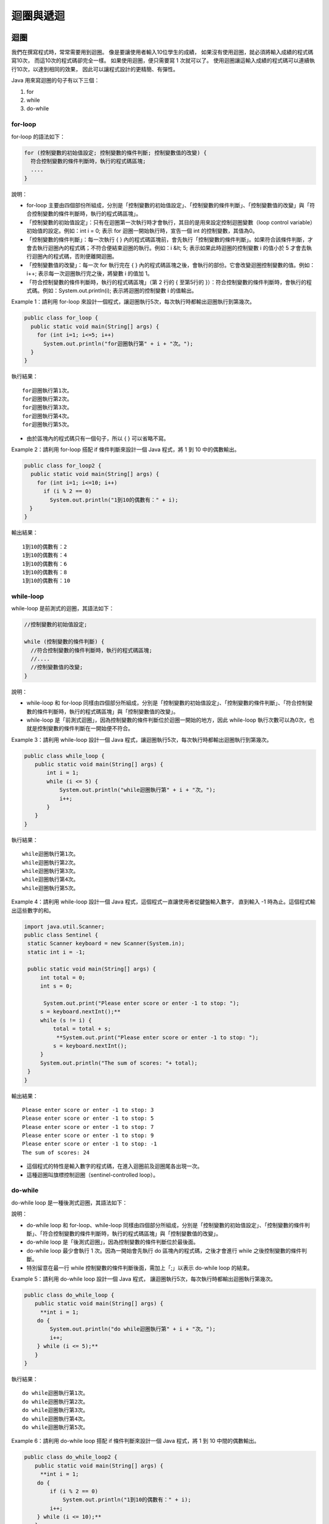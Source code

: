 迴圈與遞迴
=========

迴圈
----

我們在撰寫程式時，常常需要用到迴圈。
像是要讓使用者輸入10位學生的成績，
如果沒有使用迴圈，就必須將輸入成績的程式碼寫10次，
而這10次的程式碼卻完全一樣。
如果使用迴圈，便只需要寫 1 次就可以了。
使用迴圈讓這輸入成績的程式碼可以連續執行10次，以達到相同的效果，
因此可以讓程式設計的更精簡、有彈性。

Java 用來寫迴圈的句子有以下三個：

1. for
2. while
3. do-while

for-loop
^^^^^^^^^

for-loop 的語法如下：

.. code-block:: java

    for (控制變數的初始值設定; 控制變數的條件判斷; 控制變數值的改變) {
      符合控制變數的條件判斷時，執行的程式碼區塊;
      ....
    }

說明：

* for-loop 主要由四個部份所組成，分別是「控制變數的初始值設定」、「控制變數的條件判斷」、「控制變數值的改變」與「符合控制變數的條件判斷時，執行的程式碼區塊」。
* 「控制變數的初始值設定」：只有在迴圈第一次執行時才會執行，其目的是用來設定控制迴圈變數（loop control variable）初始值的設定。例如：int i = 0; 表示 for 迴圈一開始執行時，宣告一個 int 的控制變數，其值為0。
* 「控制變數的條件判斷」：每一次執行 {  } 內的程式碼區塊前，會先執行「控制變數的條件判斷」。如果符合該條件判斷，才會去執行迴圈內的程式碼；不符合便結束迴圈的執行。例如：i &lt; 5; 表示如果此時迴圈的控制變數 i 的值小於 5 才會去執行迴圈內的程式碼，否則便離開迴圈。
* 「控制變數值的改變」：每一次 for 執行完在 {  } 內的程式碼區塊之後，會執行的部份。它會改變迴圈控制變數的值。例如：i++; 表示每一次迴圈執行完之後，將變數 i 的值加 1。
* 「符合控制變數的條件判斷時，執行的程式碼區塊」（第 2 行的 { 至第5行的 }）：符合控制變數的條件判斷時，會執行的程式碼。例如：System.out.println(i); 表示將迴圈的控制變數 i 的值輸出。

Example 1：請利用 for-loop 來設計一個程式，讓迴圈執行5次，每次執行時都輸出迴圈執行到第幾次。

.. code-block:: java

    public class for_loop {
      public static void main(String[] args) {
        for (int i=1; i<=5; i++)
          System.out.println("for迴圈執行第" + i + "次。");
      }
    }

執行結果： ::

    for迴圈執行第1次。
    for迴圈執行第2次。
    for迴圈執行第3次。
    for迴圈執行第4次。
    for迴圈執行第5次。

* 由於區塊內的程式碼只有一個句子，所以 { } 可以省略不寫。

Example 2：請利用 for-loop 搭配 if 條件判斷來設計一個 Java 程式，將 1 到 10 中的偶數輸出。

.. code-block:: java

    public class for_loop2 {
      public static void main(String[] args) {
        for (int i=1; i<=10; i++)
          if (i % 2 == 0)
            System.out.println("1到10的偶數有：" + i);
    　}
    }

輸出結果： ::

    1到10的偶數有：2
    1到10的偶數有：4
    1到10的偶數有：6
    1到10的偶數有：8
    1到10的偶數有：10

while-loop
^^^^^^^^^^^

while-loop 是前測式的迴圈，其語法如下：

.. code-block:: java

    //控制變數的初始值設定;

    while (控制變數的條件判斷) {
      //符合控制變數的條件判斷時，執行的程式碼區塊;
      //....
      //控制變數值的改變;
    }

說明：

* while-loop 和 for-loop 同樣由四個部分所組成，分別是「控制變數的初始值設定」、「控制變數的條件判斷」、「符合控制變數的條件判斷時，執行的程式碼區塊」與「控制變數值的改變」。
* while-loop 是「前測式迴圈」，因為控制變數的條件判斷位於迴圈一開始的地方，因此 while-loop 執行次數可以為0次，也就是控制變數的條件判斷在一開始便不符合。

Example 3：請利用 while-loop 設計一個 Java 程式，讓迴圈執行5次，每次執行時都輸出迴圈執行到第幾次。

.. code-block:: java

    public class while_loop {
    　　public static void main(String[] args) {
           int i = 1;
           while (i <= 5) {
               System.out.println("while迴圈執行第" + i + "次。");
               i++;
           }
    　　}
    }

執行結果： ::

    while迴圈執行第1次。
    while迴圈執行第2次。
    while迴圈執行第3次。
    while迴圈執行第4次。
    while迴圈執行第5次。

Example 4：請利用 while-loop 設計一個 Java 程式，這個程式一直讓使用者從鍵盤輸入數字，
直到輸入 -1 時為止。這個程式輸出這些數字的和。

.. code-block:: java

    import java.util.Scanner;
    public class Sentinel {
     static Scanner keyboard = new Scanner(System.in);
     static int i = -1;
     
     public static void main(String[] args) {
         int total = 0;
         int s = 0;
         
          System.out.print("Please enter score or enter -1 to stop: ");
         s = keyboard.nextInt();** 
         while (s != i) {
             total = total + s;
              **System.out.print("Please enter score or enter -1 to stop: ");
             s = keyboard.nextInt();
         }
         System.out.println("The sum of scores: "+ total);
     }
    }

輸出結果： ::

    Please enter score or enter -1 to stop: 3
    Please enter score or enter -1 to stop: 5
    Please enter score or enter -1 to stop: 7
    Please enter score or enter -1 to stop: 9
    Please enter score or enter -1 to stop: -1
    The sum of scores: 24

* 這個程式的特性是輸入數字的程式碼，在進入迴圈前及迴圈尾各出現一次。
* 這種迴圈叫旗標控制迴圈（sentinel-controlled loop）。

do-while
^^^^^^^^^

do-while loop 是一種後測式迴圈，其語法如下：

.. code-block:: java
    //控制變數的初始值設定;

    do {
      //符合控制變數的條件判斷時，執行的程式碼區塊;
      //....
      //控制變數值的改變;
    } while (/*控制變數的條件判斷*/);

說明：

* do-while loop 和 for-loop、while-loop 同樣由四個部分所組成，分別是「控制變數的初始值設定」、「控制變數的條件判斷」、「符合控制變數的條件判斷時，執行的程式碼區塊」與「控制變數值的改變」。
* do-while loop 是「後測式迴圈」，因為控制變數的條件判斷位於最後面。
* do-while loop 最少會執行 1 次。因為一開始會先執行 do 區塊內的程式碼，之後才會進行 while 之後控制變數的條件判斷。
* 特別留意在最一行 while 控制變數的條件判斷後面，需加上「;」以表示 do-while loop 的結束。

Example 5：請利用 do-while loop 設計一個 Java 程式，
讓迴圈執行5次，每次執行時都輸出迴圈執行第幾次。

.. code-block:: java

    public class do_while_loop {
    　　public static void main(String[] args) {
         **int i = 1;
        do {
            System.out.println("do while迴圈執行第" + i + "次。");
            i++;
        } while (i <= 5);** 
    　　}
    }

執行結果： ::

    do while迴圈執行第1次。
    do while迴圈執行第2次。
    do while迴圈執行第3次。
    do while迴圈執行第4次。
    do while迴圈執行第5次。

Example 6：請利用 do-while loop 搭配 if 條件判斷來設計一個 Java 程式，將 1 到 10 中間的偶數輸出。 

.. code-block:: java

    public class do_while_loop2 {
    　　public static void main(String[] args) {
         **int i = 1;
        do {
            if (i % 2 == 0)
                System.out.println("1到10的偶數有：" + i);
            i++;
        } while (i <= 10);** 
    　　}
    }

執行結果： ::

    1到10的偶數有：2
    1到10的偶數有：4
    1到10的偶數有：6
    1到10的偶數有：8
    1到10的偶數有：10

breake & continue
^^^^^^^^^^^^^^^^^^

====breake====

* break：可以離開目前的 switch、for、while、do while 的區塊，並跳離至區塊後的下一行程式碼。在 switch 中主要用來離開；而在 for、while 與 do while 迴圈中，主要用於中斷目前迴圈的執行。

Example 7：下面是一個使用 break 敘述的 Java 程式，觀察程式碼及程式執行的過程。

.. code-block:: java
    public class break1 {
    　　public static void main(String[] args) {
           for (int i=1; i<=10; i++) {
               if (i == 5)
                   break;
               System.out.println("迴圈執行第" + i + "次。");
           }
    　　}
    }

執行結果： ::

    迴圈執行第1次。
    迴圈執行第2次。
    迴圈執行第3次。
    迴圈執行第4次。

* 此迴圈只會執行 4 次，因為當 i==5 時就會執行 break; 述敘而離開迴圈。

continue
^^^^^^^^^

* continue：作用與 break 敘述類似，主要使用於 for、while、do while 迴圈，所不同的是 break 敘述會結束迴圈區塊的執行，而continue 只會結束目前執行中區塊的程式碼，並跳回迴圈區塊的開頭繼續下一迴圈，而不是離開迴圈。

Example 8：下面是一個使用 continue 敘述的 Java 程式，觀察程式碼及程式執行的過程。

.. code-block:: java

    public class continue1 {
    　　public static void main(String[] args) {
           for (int i=1; i<=10; i++) {
               if (i == 5)
                   continue;
               System.out.println("迴圈執行第" + i + "次。");
           }
    　　}
    }

執行結果： ::

    迴圈執行第1次。
    迴圈執行第2次。
    迴圈執行第3次。
    迴圈執行第4次。
    迴圈執行第6次。
    迴圈執行第7次。
    迴圈執行第8次。
    迴圈執行第9次。
    迴圈執行第10次。

* 此迴圈會執行 1 ~ 4 加 6 ~ 9 次，當 i==5 時，會執行 continue; 述敘而跳離此次迴圈，然後從區塊開頭執行下一次迴圈，所以 i==5 並沒有被執行。

巢狀迴圈
^^^^^^^

* 巢狀迴圈（nested loop）是指一個迴圈裡面還存在一個以上的迴圈。
* 巢狀迴圈執行的總次數為每一個迴圈執行次數的乘積。例如：一個輸出九九乘法表程式的執行次數，就是外層的8次乘以內層的9次，因此得到 8 x 9 = 72 次。
* 巢狀迴圈裡面的每一個迴圈都不可以與其它迴圈重疊，只能是彼此包含的關係。

Example 9：請使用巢狀迴圈設計一個輸出九九乘法表的程式，並計算巢狀迴圈總共執行了幾次。

.. code-block:: java

    public class NineNineTable {
    　　public static void main(String[] args) {
           int count = 0;
           for (int i=2; i<=9; i++) {
               for (int j=1; j<=9; j++) {
                   System.out.printf("%d*%d=%2d ", i, j, i*j);
                   count++;
               }
               System.out.printf("\n");
           }
           System.out.printf("巢狀迴圈總共執行了%d次\n", count);
    　　}
    }

執行結果： ::

    2*1= 2 2*2= 4 2*3= 6 2*4= 8 2*5=10 2*6=12 2*7=14 2*8=16 2*9=18
    3*1= 3 3*2= 6 3*3= 9 3*4=12 3*5=15 3*6=18 3*7=21 3*8=24 3*9=27
    4*1= 4 4*2= 8 4*3=12 4*4=16 4*5=20 4*6=24 4*7=28 4*8=32 4*9=36
    5*1= 5 5*2=10 5*3=15 5*4=20 5*5=25 5*6=30 5*7=35 5*8=40 5*9=45
    6*1= 6 6*2=12 6*3=18 6*4=24 6*5=30 6*6=36 6*7=42 6*8=48 6*9=54
    7*1= 7 7*2=14 7*3=21 7*4=28 7*5=35 7*6=42 7*7=49 7*8=56 7*9=63
    8*1= 8 8*2=16 8*3=24 8*4=32 8*5=40 8*6=48 8*7=56 8*8=64 8*9=72
    9*1= 9 9*2=18 9*3=27 9*4=36 9*5=45 9*6=54 9*7=63 9*8=72 9*9=81
    巢狀迴圈總共執行了72次

Example 10：請使用巢狀迴圈設計一個 Java 程式，這個程式持續輸入兩個整數 m, n，利用 while-loop 計算 m 的 n 次方，直到輸入 999 為止。 

.. code-block:: java

    import java.util.Scanner;
    public class PowerOf {
        public static Scanner input = new Scanner(System.in);

        public static void main(String[] args) {
            int n, m;
      
            System.out.println("Input: "); 
            m = input.nextInt();

            while (m != 999) {
                n = input.nextInt();
                
                System.out.print(m + "^" + n + "=");
                
                int result = 1;
                while (n > 0) {
                    result *= m;
                    n--;
                }

                System.out.println(result);

                System.out.println("Input: "); 
                m = input.nextInt();
            }
        }
    }

------Result-------- ::

    Input:
    3
    4
    3^4=81
    Input:
    4
    5
    4^5=1024
    Input:
    5
    6
    5^6=15625
    Input:
    999

說明：

* 外層的 while 迴圈控制程式執行到輸入 999 才結束。
* 內層的 while 迴圈計算 m 的 n 次方。

for-loop、while-loop 與 do-while-loop 的相互轉換
^^^^^^^^^^^^^^^^^^^^^^^^^^^^^^^^^^^^^^^^^^^^^^

* for-loop、while-loop、do-while-loop可以彼此相互轉換，前面曾經介紹這三種迴圈主要由 4 個部分所組成，我們可以藉由搬動這4個部分的程式碼來完成迴圈的相互轉換。
* for-loop -> while-loop 可以遵從下面三個步驟：

1. 將「控制變數的初始值設定」從 for-loop 拉到 while-loop 前面。
2. 將「控制變數的條件判斷」保留在 while-loop 的「控制變數的條件判斷」內。
3. 將「控制變數值的改變」拉到 while-loop 的「符合控制變數的條件判斷時，執行的程式碼區塊」內的最後一行。

* while-loop -> do-while-loop ：

1. 將 while-loop 的「控制變數的條件判斷」拉到 do-while-loop 最後一行的「「控制變數的條件判斷」」內即可完成。

Example 11：請分別利用 for 、 while 與 do-while 設計計算 1 加到 100 的程式。

.. code-block:: java

    public class Loop_Transfer1 {
        public static void main(String[] args) {
            // for-loop
            System.out.println("for迴圈1加到100為" + for_loop());

            // while-loop
            System.out.println("while迴圈1加到100為" + while_loop());

            // do-while-loop
             System.out.println("do-while迴圈1加到100為" + do_while_loop());
        }

        public static int for_loop() {
            int sum = 0;
            for(int i=1; i<=100; i++)
                sum += i;
            return sum;
        }

        public static int while_loop() {
            int sum = 0;
            int i = 1;
            while (i <= 100) {
                sum += i;
                i++;
            }
            return sum;
        }

        public static int do_while_loop() {
            int sum = 0;
            i = 1;
            do {
                sum += i;
                i++;
            } while (i <= 100);
            return sum;
        }
    }

執行結果：

    for迴圈1加到100為5050
    while迴圈1加到100為5050
    do-while迴圈1加到100為5050

Example 12：請分別利用 for、while 與 do-while 設計計算 1 到 100 中間 3 的倍數的總合。 

.. code-block:: java

    public class Loop_Transfer2 {
        public static void main(String[] args) {
            // for-loop
            System.out.println("for迴圈1到100間3的倍數總合為" + for_loop());

            // while-loop
            System.out.println("while迴圈1到100間3的倍數總合為" + while_loop());

            // do-while-loop
            System.out.println("do-while迴圈1到100間3的倍數總合為" + do_while_loop());
        }

        public static int for_loop() {
            int count = 0;
            for (int i=1; i <=100; i++)
                if (i % 3 == 0)
                    count += i;
            return count;
        }

        public static int while_loop() {
            int count = 0;
            int i = 1;
            while (i <= 100) {
                if (i % 3 == 0)
                    count += i;
                i++;
            }
            return count;
        }

        public static int do_while_loop() {
            int count = 0;
            int i = 1;
            do {
                if (i % 3 == 0)
                    count += i;
                i++;
            } while (i <= 100);
            return count;
        }
    }

------Result-------- ::

    for迴圈1到100間3的倍數總合為1683
    while迴圈1到100間3的倍數總合為1683
    do-while迴圈1到100間3的倍數總合為1683

遞迴
----

* 遞迴是一個相當獨特，對訓練邏輯思考很有助益的程式設計方式，為了能循序漸進的闡述遞迴程式的撰寫，在本節中，我們將以 String 資料型態當作程式的輸入資料，並以 1 來表示 boolean 的 true；而以 0 來表示 boolean 的 false。<br>
* 我們需要使用 Integer.parseInt(<String Variable>) 將 String 型態的資料轉換為 int 型態的資料。其轉換過後的值如果 == 1，則代表 true；如果 != 1，則代表 fasle。

:[註] Java 的每一個 primitive type 都有一個與之對應的 reference type 或類別，例如：int 與 Integer。parseInt 則是 Integer 的一個類別方法。Java 這麼設計的原因，會在《Java 物件導向程式設計》中的「泛型與 Collection」部分說明。

簡易的遞迴程序
^^^^^^^^^^^^

以下是呼叫 and2 的範例：

.. code-block:: java

    System.out.println(and2("11")); //=> true 
    System.out.println(and2("10")); //=> false 
    System.out.println(and2("01")); //=> false
    System.out.println(and2("00")); //=> false

and2 的特性是，它的參數中的兩個資料值都要是 1 結果才是 true，要不然結果就是 false。

現在我們試著將 and2 的功能擴充，並將擴充後的方法命名為 allTrue。而 allTrue 可以判斷一個 string 中的值是否都是 true，這個 string 可以有不止兩個資料值。以下是呼叫 allTrue 的範例：

.. code-block:: java

    System.out.println(allTrue(""));      => true  輸入參數中沒有一個false，所以結果是true。
    System.out.println(allTrue("111"));   => true
    System.out.println(allTrue("1111"));  => true
    System.out.println(allTrue("11010")); => false

以下是 allTrue 的寫法：

.. code-block:: java

    public class Recursive {
        public static void main(String args[]) {
            System.out.println(allTrue(""));       // => true  輸入參數中沒有一個false的值，所以結果是true。
            System.out.println(allTrue("111"));    // => true
            System.out.println(allTrue("1111"));   // => true
            System.out.println(allTrue("11010"));  // => false
        }
        
        public static boolean allTrue(String str) {
            if (str.equals(""))
                return true;
            else if (Integer.parseInt(str.substring(0, 1)) == 1 )
                return allTrue(str.substring(1));
            else
                return false;
        }
    }

* Integer.parseInt()：將 () 裡的 string 由 String 型態轉換為 int 型態，以提供 if 來判斷其為 true(== 1) 或 false(!= 1)。
* str.substring(0, 1)：取出 str 字串變數中的第 0 個位置（index）至第 1 個位置（index）間的資料。（例如："1234"  =>  "1"）
* str.substring(1)：取出 str 字串變數中第 1 個位置以後的資料。（例如："1234"  =>  "234"）

allTrue("111") ; 的執行過程可 trace 如下： ::

       allTrue("111")
    => allTrue("11")
    => allTrue("1")
    => allTrue("")
    => true

allTrue("1101") ; 的執行過程可 trace 如下： ::

       allTrue("1101")
    => allTrue("101")
    => allTrue("01")
    => false

觀察 allTrue 這個程序以及它的執行過程，我們發現： 

1. allTrue 內有三個執行的可能（if 條件判斷的三個條件情況）。 
2. 其中一行呼叫 allTrue 自己。這個呼叫自己的遞迴呼叫，傳入少了頭一筆資料值的 String(str.substring(1))。另外兩行沒有遞迴呼叫，而程式執行到這兩行之後便傳回 true 或 false，然後結束。 
3. if 條件判斷式，控制程式執行哪個式子。 
4. allTrue 這個程式的輸出入型態是：String -> boolean，也就是傳入一個 String、傳出一個布林值的意思。

一般而言，遞迴程式都有類似的模式：

1. 有終止條件（termination condition）如：str.equals("")、n == 0。 
2. 有遞迴呼叫，而遞迴呼叫所傳入的資料一定會趨近終止條件（例如使用 substring(1) 使 string 愈來愈縮短）。

這很合理，因為這樣程式才能結束。

這個單元的練習都是 String -> boolean 型態的程序。
我們還會在後續的單元，陸續的介紹遞迴程式的其他型式。
另外，在撰寫程式的過程中，最簡單的除錯工具是把變數的值印出來。
System.out.println(<expression>) 與 System.out.println() 是可以顯示一個式子的傳回值與換行的兩個程序：

.. code-block:: java
    public class Recursive {
     public static void main(String args[]) {
     　　System.out.println(allTrue("111"));
     }
     
     public static boolean allTrue(String str) {
          **System.out.println("str=" + str);** 

         if (str.equals(""))
             return true;
         else if (Integer.parseInt(str.substring(0, 1)) > 0)
             return allTrue(str.substring(1));
         else
             return false;
     }
    }

執行以上的程式碼會列印與傳回以下的內容： ::

    str=111
    str=11
    str=1
    str=
    true

前面 4 行與最後 1 行分別顯示了每次呼叫 allTrue 的輸入參數的值與最後的執行結果。

累計答案值的遞迴程序
^^^^^^^^^^^^^^^^^

上一單元我們練習了幾個傳回 true 或 false 的程序。
這些題目的答案不需要經過累計，例如：累加、累乘、或累積成字串的過程。
這個單元我們將練習需要經過累計才能計算出答案的遞迴程序。

假設我們需要撰寫一個能夠計算一個 string 中有幾個 true 的程序。我們將這個程序命名為 countTrue： ::

    countTrue("");     => 0 
    countTrue("1101"); => 3

很顯然的，在程序執行的過程中如果遇到 1(true) 則需要將 1 加入結果之中。寫法如下：

.. code-block:: java

    public class Recursive {
        public static void main(String args[]) {
            System.out.println(countTrue(""));       // => 0  輸入參數中沒有一個false的值，所以結果是0。
            System.out.println(countTrue("1"));      // => 1
            System.out.println(countTrue("01"));     // => 1
            System.out.println(countTrue("101"));    // => 2
            System.out.println(countTrue("1101"));   // => 3
        }
        
        public static int countTrue(String str) {
            if (str.equals(""))
                return 0;
            else if (Integer.parseInt(str.substring(0, 1)) == 1)  // 1(true)
                return 1 + countTrue(str.substring(1));
            else                                                 // 0(false)
                return countTrue(str.substring(1));
        }
    }

我們可以追蹤這個程式是怎麼執行的： ::
    　 countTrue("");         ""使str.equals("")成立因此傳回0
    => 0

       CountTrue("1");        "1"使(Integer.parseInt(str.substring(0, 1)) == 1)成立因此傳回1
    => (1 + countTrue("");) 
    => (1 + 0) 
    => 1

       countTrue("01");       "01"使else成立因此傳回1
    => countTrue("1");
    => 1 

       countTrue("101");      "101"使(Integer.parseInt(str.substring(0, 1)) == 1)成立因此傳回2
    => (1 + countTrue("01"); 
    => (1 + 1) 
    => 2

接下來，我們可以追蹤將一個有四個資料值的 string 傳入 countTrue 的執行狀況： ::

       countTrue("1101"); 
    => (1 + countTrue("101");)
    => (1 + (1 + countTrue("01");)) 
    => (1 + (1 + countTrue("1");)) 
    => (1 + (1 + (1 + countTrue("");))) 
    => (1 + (1 + (1 + 0)))
    => 3

另外，countTrue 的型態是： String -> int 。

將遞迴程序轉換成迴圈程序
^^^^^^^^^^^^^^^^^^^^^

1. 階乘（factorial）是一個常見的遞迴程序的範例。如果「!」代表階乘的符號，則 ::

    0! = 1 
    N! = N * (N – 1)!

2. 加總（sum）是計算一個 string 變數內數字和的範例。 ::

    例如：sum("1234")  =>  10

在這一個單元，我們將以階乘（factorial）與加總（Sum）兩個程式為範例，說明如何將一個遞迴程式逐步的改寫成迴圈程式。

內涵式遞迴
"""""""""

階乘函數可以用 Java 寫成如下的程式碼，我們將之命名為 factorial：

.. code-block:: java

    public class  Recursive {
        public static void main(String args[]) {
            System.out.println(factorial(3));
        }
        
        public static int factorial(int n) {
            if (n == 0)
                return 1;
            else
                return n * factorial(n - 1); 
        }
    }

Trace ::

       factorial(3)
    => return n * factorial(n - 1);   // n=3
    => return 3 * factorial(2);
    => return 3 * (n * factorial(n - 1));   // n=2 
    => return 3 * (2 * factorial(1));
    => return 3 * (2 * (n * factorial(n - 1)));   // n=1 
    => return 3 * (2 * (1 * factorial(0)));
    => return 3 * (2 * (1 * 1));   // n=0
    => return 3 * (2 * (1 * 1));
    => 6

觀察以上的執行狀況，呼叫 factorial 的遞迴呼叫是內涵(embedded)在乘法算式 (n * ...) 之內。而程式的執行結果是在最後一個遞迴呼叫 factorial(0) 完成後才依序累乘 (3 * (2 * (1 * 1))) 而得的。這種類型的遞迴程序稱為內涵式遞迴（embedded recursion）。

加總涵式 sum 的寫法如下：

.. code-block:: java

    public class Recursive {
        public static void main(String args[]) {
            System.out.println(sum("1234"));
        }
        
        public static int sum(String str) {
            if (str.equals(""))
                return 0;
            else
                return  Integer.parseInt(str.substring(0, 1)) + sum(str.substring(1));
        }
    }

Trace ::

       Sum("1234")
    => return Integer.parseInt(str.substring(0, 1)) + sum(str.substring(1));   // str="1234"
    => return 1 + sum("234");
    => return 1 + (Integer.parseInt(str.substring(0, 1)) + sum(str.substring(1)));   // str="234"
    => return 1 + (2 + sum("34"));
    => return 1 + (2 + (Integer.parseInt(str.substring(0, 1)) + sum(str.substring(1))));   // str="34"
    => return 1 + (2 + (3 + sum("4")));
    => return 1 + (2 + (3 + (Integer.parseInt(str.substring(0, 1)) + sum(str.substring(1)))));   // str="4"
    => return 1 + (2 + (3 + (4 + sum(""))));
    => return 1 + (2 + (3 + (4 + (Integer.parseInt(str.substring(0, 1)) + sum(str.substring(1)))));   // str=""
    => return 1 + (2 + (3 + (4 + 0)));
    => 10

觀察以上的執行狀況，呼叫 sum 的遞迴呼叫也是內涵(embedded)在加總算式(Integer.parseInt(str.substring(0, 1)) + ...)之內。而程式的執行結果是在最後一個遞迴呼叫 sum("") 完成後才依序累加 (1 + (2 + (3 + (4 + 0)))) 而得的。這是內涵式遞迴的另一個例子。

尾端式遞迴
"""""""""

第二種形式的遞迴程序是尾端遞迴（tail recursion）。尾端遞迴的特色是遞迴呼叫沒有內涵在任何一個尚未執行完成的式子內。以下面的例子而言，呼叫 tail-fac 的遞迴呼叫雖然是在 if 之內，但是該 if 的條件判斷式已經執行完畢，所以是尾端遞迴。

.. code-block:: java
    public class  Recursive {
        public static void main(String args[]) {
            System.out.println(tail-fac(3, 1));
        }
        
        public static int tail-fac(int n, int m) {
            if (n == 0)
                return m;
            else
                return tail-fac(n - 1, n * m); 
        }
    }

Trace ::

       tail-fac(3, 1)
    => tail-fac(2, 3)
    => tail-fac(1, 6)
    => tail-fac(0, 6)
    => 6

以上程序的執行狀況是「平的」。尾端遞迴在執行的過程中不會像內涵式遞迴累積一層又一層如同樓梯般的式子，原因是前面遞迴呼叫時所產生的區域變數區內的變數值，並不需要被保留，因此下一次遞迴呼叫的區域變數區可以直接的覆蓋上一次遞迴呼叫時所使用的區域變數區。

將內涵式遞迴程序轉換成尾端遞迴程序的技巧是增加傳入的參數。以 fac2 來說我們增加了一個能夠儲存累乘值的參數 m。增加這個參數後便不需要以累積乘法算式的方式來計算階乘的值了。

而尾端遞迴的加總函式 sum，也可以經由增加一個參數及改變遞迴的回傳值得到：

.. code-block:: java

    public class  Recursive {
        public static void main(String args[]) {
            System.out.println(tail-sum("1234", 0));
        }
        
        public static int tail-sum(String str, int n) {
            if (str.equals(""))
                return n;
            else 
                return  tail-sum(str.substring(1), (n + Integer.parseInt(str.substring(0, 1))));
        }
    }

Trace ::

       tail-sum("1234", 0)
    => tail-sum("234", 1)
    => tail-sum("34", 3)
    => tail-sum("4", 6)
    => tail-sum("", 10)
    => 10

迴圈
"""""

第三種計算階乘的方式是使用一般程式語言常常使用的「迴圈」。一個內涵式遞迴程序在轉換成尾端式遞迴程序後，便可以改寫成迴圈程式了。<br>

轉換的方式可以分成下面三個步驟：

1. 將尾端式遞迴的終止條件內的條件判斷拉到迴圈的條件判斷內，並將它轉換成相反（Not）的條件判斷（加上 ! 或 !=）。
2. 將尾端式遞迴的參數拉到迴圈內並改寫成設值運算式，但是要注意的是設值運算式的前後次序。
3. 將尾端式遞迴的終止條件成立時的回傳值拉到迴圈的後面，讓程序結束後將結果值回傳回去。

使用 whlile-loop 將尾端式遞迴轉換成一般的程式語言常常使用的「迴圈」。

.. code-block:: java

    public class Recursive {  
        public static void main(String args[]){
            System.out.println(fac3(3, 1));
        }

        public static int fac3(int n, int m) {
            while (n != 0) {
                m = m * n;
                n = n - 1; 
                // 注意：上兩行次序不可顛倒。
            }
            return m;
        }
    }

Trace ::

       fac3(3, 1) 
    => 6

.. code-block:: java

    public class Recursive {  
        public static void main(String args[]){
            System.out.println(sum3("1234", 0));
        }

        public static int sum3(String str, int n) {
            while (!str.equals("")) {
                n = n + Integer.parseInt(str.substring(0, 1));
                str = str.substring(1);
                // 注意：上兩行次序不可顛倒
            }
            return n;
        }
    }

Trace ::

       sum3("1234", 0) 
    => 10

同樣也可以使用 Java 語言的 for Loop 來將尾端式遞迴轉換成一般的程式語言常常使用的「迴圈」。

.. code-block:: java

    public class Recursive {  
        public static void main(String args[]){
            System.out.println(fac3(3, 1));
        }

        public static int fac3(int n, int m) {
            for (int i=m; i<=n; i++)
                m = m * i;
            return r;
        }
    }

Trace ::

       fac(3, 1) 
    => 6


.. code-block:: java

    public class Recursive {  
        public static void main(String args[]){
            System.out.println(sum3("1234", 0));
        }

        public static int sum3(String str, int n) {
            for (; !str.equals(""); str = str.substring(1))
                n = n + Integer.parseInt(str.substring(0, 1));
            return n;
        }
    }

Trace ::

       sum3("1234", 0) 
    => 10

